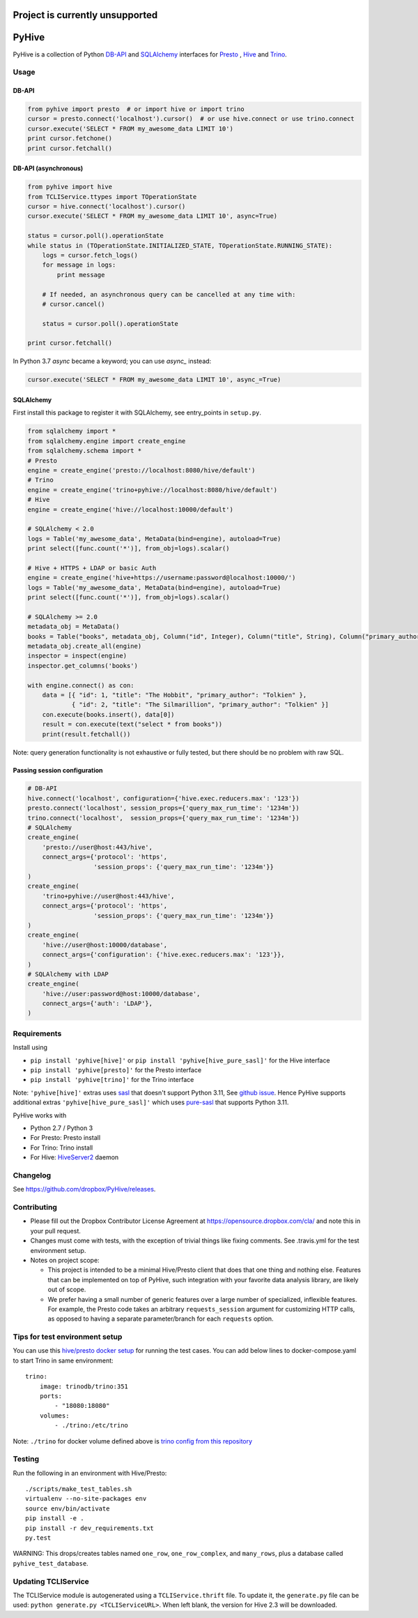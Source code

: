 ================================
Project is currently unsupported
================================




.. image:: https://travis-ci.org/dropbox/PyHive.svg?branch=master
    :target: https://travis-ci.org/dropbox/PyHive
.. image:: https://img.shields.io/codecov/c/github/dropbox/PyHive.svg

======
PyHive
======

PyHive is a collection of Python `DB-API <http://www.python.org/dev/peps/pep-0249/>`_ and
`SQLAlchemy <http://www.sqlalchemy.org/>`_ interfaces for `Presto <http://prestodb.io/>`_ ,
`Hive <http://hive.apache.org/>`_ and `Trino <https://trino.io/>`_.

Usage
=====

DB-API
------
.. code-block:: python

    from pyhive import presto  # or import hive or import trino
    cursor = presto.connect('localhost').cursor()  # or use hive.connect or use trino.connect
    cursor.execute('SELECT * FROM my_awesome_data LIMIT 10')
    print cursor.fetchone()
    print cursor.fetchall()

DB-API (asynchronous)
---------------------
.. code-block:: python

    from pyhive import hive
    from TCLIService.ttypes import TOperationState
    cursor = hive.connect('localhost').cursor()
    cursor.execute('SELECT * FROM my_awesome_data LIMIT 10', async=True)

    status = cursor.poll().operationState
    while status in (TOperationState.INITIALIZED_STATE, TOperationState.RUNNING_STATE):
        logs = cursor.fetch_logs()
        for message in logs:
            print message

        # If needed, an asynchronous query can be cancelled at any time with:
        # cursor.cancel()

        status = cursor.poll().operationState

    print cursor.fetchall()

In Python 3.7 `async` became a keyword; you can use `async_` instead:

.. code-block:: python

    cursor.execute('SELECT * FROM my_awesome_data LIMIT 10', async_=True)


SQLAlchemy
----------
First install this package to register it with SQLAlchemy, see entry_points in ``setup.py``.

.. code-block:: python

    from sqlalchemy import *
    from sqlalchemy.engine import create_engine
    from sqlalchemy.schema import *
    # Presto
    engine = create_engine('presto://localhost:8080/hive/default')
    # Trino
    engine = create_engine('trino+pyhive://localhost:8080/hive/default')
    # Hive
    engine = create_engine('hive://localhost:10000/default')

    # SQLAlchemy < 2.0
    logs = Table('my_awesome_data', MetaData(bind=engine), autoload=True)
    print select([func.count('*')], from_obj=logs).scalar()

    # Hive + HTTPS + LDAP or basic Auth
    engine = create_engine('hive+https://username:password@localhost:10000/')
    logs = Table('my_awesome_data', MetaData(bind=engine), autoload=True)
    print select([func.count('*')], from_obj=logs).scalar()

    # SQLAlchemy >= 2.0
    metadata_obj = MetaData()
    books = Table("books", metadata_obj, Column("id", Integer), Column("title", String), Column("primary_author", String))
    metadata_obj.create_all(engine)
    inspector = inspect(engine)
    inspector.get_columns('books')

    with engine.connect() as con:
        data = [{ "id": 1, "title": "The Hobbit", "primary_author": "Tolkien" }, 
                { "id": 2, "title": "The Silmarillion", "primary_author": "Tolkien" }]
        con.execute(books.insert(), data[0])
        result = con.execute(text("select * from books"))
        print(result.fetchall())

Note: query generation functionality is not exhaustive or fully tested, but there should be no
problem with raw SQL.

Passing session configuration
-----------------------------

.. code-block:: python

    # DB-API
    hive.connect('localhost', configuration={'hive.exec.reducers.max': '123'})
    presto.connect('localhost', session_props={'query_max_run_time': '1234m'})
    trino.connect('localhost',  session_props={'query_max_run_time': '1234m'})
    # SQLAlchemy
    create_engine(
        'presto://user@host:443/hive',
        connect_args={'protocol': 'https',
                      'session_props': {'query_max_run_time': '1234m'}}
    )
    create_engine(
        'trino+pyhive://user@host:443/hive',
        connect_args={'protocol': 'https',
                      'session_props': {'query_max_run_time': '1234m'}}
    )
    create_engine(
        'hive://user@host:10000/database',
        connect_args={'configuration': {'hive.exec.reducers.max': '123'}},
    )
    # SQLAlchemy with LDAP
    create_engine(
        'hive://user:password@host:10000/database',
        connect_args={'auth': 'LDAP'},
    )

Requirements
============

Install using

- ``pip install 'pyhive[hive]'`` or ``pip install 'pyhive[hive_pure_sasl]'`` for the Hive interface
- ``pip install 'pyhive[presto]'`` for the Presto interface
- ``pip install 'pyhive[trino]'`` for the Trino interface

Note: ``'pyhive[hive]'`` extras uses `sasl <https://pypi.org/project/sasl/>`_ that doesn't support Python 3.11, See `github issue <https://github.com/cloudera/python-sasl/issues/30>`_.
Hence PyHive supports additional extras ``'pyhive[hive_pure_sasl]'`` which uses `pure-sasl <https://pypi.org/project/pure-sasl/>`_ that supports Python 3.11.

PyHive works with

- Python 2.7 / Python 3
- For Presto: Presto install
- For Trino: Trino install
- For Hive: `HiveServer2 <https://cwiki.apache.org/confluence/display/Hive/Setting+up+HiveServer2>`_ daemon

Changelog
=========
See https://github.com/dropbox/PyHive/releases.

Contributing
============
- Please fill out the Dropbox Contributor License Agreement at https://opensource.dropbox.com/cla/ and note this in your pull request.
- Changes must come with tests, with the exception of trivial things like fixing comments. See .travis.yml for the test environment setup.
- Notes on project scope:

  - This project is intended to be a minimal Hive/Presto client that does that one thing and nothing else.
    Features that can be implemented on top of PyHive, such integration with your favorite data analysis library, are likely out of scope.
  - We prefer having a small number of generic features over a large number of specialized, inflexible features.
    For example, the Presto code takes an arbitrary ``requests_session`` argument for customizing HTTP calls, as opposed to having a separate parameter/branch for each ``requests`` option.

Tips for test environment setup
================================
You can use this `hive/presto docker setup <https://github.com/big-data-europe/docker-hive/blob/master/docker-compose.yml>`_ for running the test cases. 
You can add below lines to docker-compose.yaml to start Trino in same environment::
 
    trino:
        image: trinodb/trino:351    
        ports:     
            - "18080:18080"    
        volumes:    
            - ./trino:/etc/trino

Note: ``./trino`` for docker volume defined above is `trino config from this repository <https://github.com/dropbox/PyHive/tree/master/scripts/travis-conf/trino>`_

Testing
=======
.. image:: https://travis-ci.org/dropbox/PyHive.svg
    :target: https://travis-ci.org/dropbox/PyHive
.. image:: http://codecov.io/github/dropbox/PyHive/coverage.svg?branch=master
    :target: http://codecov.io/github/dropbox/PyHive?branch=master

Run the following in an environment with Hive/Presto::

    ./scripts/make_test_tables.sh
    virtualenv --no-site-packages env
    source env/bin/activate
    pip install -e .
    pip install -r dev_requirements.txt
    py.test

WARNING: This drops/creates tables named ``one_row``, ``one_row_complex``, and ``many_rows``, plus a
database called ``pyhive_test_database``.

Updating TCLIService
====================

The TCLIService module is autogenerated using a ``TCLIService.thrift`` file. To update it, the
``generate.py`` file can be used: ``python generate.py <TCLIServiceURL>``. When left blank, the
version for Hive 2.3 will be downloaded.
